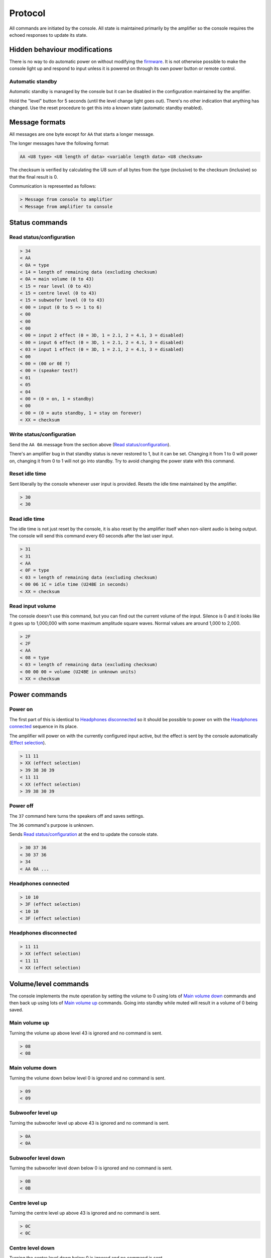 Protocol
========

All commands are initiated by the console. All state is maintained primarily by
the amplifier so the console requires the echoed responses to update its state.

Hidden behaviour modifications
------------------------------

There is no way to do automatic power on without modifying the
`firmware <firmware.rst>`_. It is not otherwise possible to make the console
light up and respond to input unless it is powered on through its own power
button or remote control.

Automatic standby
~~~~~~~~~~~~~~~~~

Automatic standby is managed by the console but it can be disabled in the
configuration maintained by the amplifier.

Hold the "level" button for 5 seconds (until the level change light goes out).
There's no other indication that anything has changed. Use the reset procedure
to get this into a known state (automatic standby enabled).

Message formats
---------------

All messages are one byte except for ``AA`` that starts a longer message.

The longer messages have the following format:

.. code-block:: none

   AA <U8 type> <U8 length of data> <variable length data> <U8 checksum>

The checksum is verified by calculating the U8 sum of all bytes from the type
(inclusive) to the checksum (inclusive) so that the final result is 0.

Communication is represented as follows:

.. code-block:: none

   > Message from console to amplifier
   < Message from amplifier to console

Status commands
---------------

Read status/configuration
~~~~~~~~~~~~~~~~~~~~~~~~~

.. code-block:: none

   > 34
   < AA
   < 0A = type
   < 14 = length of remaining data (excluding checksum)
   < 0A = main volume (0 to 43)
   < 15 = rear level (0 to 43)
   < 15 = centre level (0 to 43)
   < 15 = subwoofer level (0 to 43)
   < 00 = input (0 to 5 => 1 to 6)
   < 00
   < 00
   < 00
   < 00 = input 2 effect (0 = 3D, 1 = 2.1, 2 = 4.1, 3 = disabled)
   < 00 = input 6 effect (0 = 3D, 1 = 2.1, 2 = 4.1, 3 = disabled)
   < 03 = input 1 effect (0 = 3D, 1 = 2.1, 2 = 4.1, 3 = disabled)
   < 00
   < 00 = (00 or 0E ?)
   < 00 = (speaker test?)
   < 01
   < 05
   < 04
   < 00 = (0 = on, 1 = standby)
   < 00
   < 00 = (0 = auto standby, 1 = stay on forever)
   < XX = checksum

Write status/configuration
~~~~~~~~~~~~~~~~~~~~~~~~~~

Send the ``AA 0A`` message from the section above
(`Read status/configuration`_).

There's an amplifier bug in that standby status is never restored to 1, but it
can be set. Changing it from 1 to 0 will power on, changing it from 0 to 1 will
not go into standby. Try to avoid changing the power state with this command.

Reset idle time
~~~~~~~~~~~~~~~

Sent liberally by the console whenever user input is provided. Resets the idle
time maintained by the amplifier.

.. code-block:: none

   > 30
   < 30

Read idle time
~~~~~~~~~~~~~~

The idle time is not just reset by the console, it is also reset by the
amplifier itself when non-silent audio is being output. The console will send
this command every 60 seconds after the last user input.

.. code-block:: none

   > 31
   < 31
   < AA
   < 0F = type
   < 03 = length of remaining data (excluding checksum)
   < 00 06 1C = idle time (U24BE in seconds)
   < XX = checksum

Read input volume
~~~~~~~~~~~~~~~~~

The console doesn't use this command, but you can find out the current volume of
the input. Silence is 0 and it looks like it goes up to 1,000,000 with some
maximum amplitude square waves. Normal values are around 1,000 to 2,000.

.. code-block:: none

   > 2F
   < 2F
   < AA
   < 08 = type
   < 03 = length of remaining data (excluding checksum)
   < 00 00 00 = volume (U24BE in unknown units)
   < XX = checksum

Power commands
--------------

Power on
~~~~~~~~

The first part of this is identical to `Headphones disconnected`_ so it should
be possible to power on with the `Headphones connected`_ sequence in its place.

The amplifier will power on with the currently configured input active, but the
effect is sent by the console automatically (`Effect selection`_).

.. code-block:: none

   > 11 11
   > XX (effect selection)
   > 39 38 30 39
   < 11 11
   < XX (effect selection)
   > 39 38 30 39

Power off
~~~~~~~~~

The ``37`` command here turns the speakers off and saves settings.

The ``36`` command's purpose is unknown.

Sends `Read status/configuration`_ at the end to update the console state.

.. code-block:: none

   > 30 37 36
   < 30 37 36
   > 34
   < AA 0A ...

Headphones connected
~~~~~~~~~~~~~~~~~~~~

.. code-block:: none

   > 10 10
   > 3F (effect selection)
   < 10 10
   < 3F (effect selection)

Headphones disconnected
~~~~~~~~~~~~~~~~~~~~~~~

.. code-block:: none

   > 11 11
   > XX (effect selection)
   < 11 11
   < XX (effect selection)

Volume/level commands
---------------------

The console implements the mute operation by setting the volume to 0 using lots
of `Main volume down`_ commands and then back up using lots of `Main volume up`_
commands. Going into standby while muted will result in a volume of 0 being
saved.

Main volume up
~~~~~~~~~~~~~~

Turning the volume up above level 43 is ignored and no command is sent.

.. code-block:: none

   > 08
   < 08

Main volume down
~~~~~~~~~~~~~~

Turning the volume down below level 0 is ignored and no command is sent.

.. code-block:: none

   > 09
   < 09

Subwoofer level up
~~~~~~~~~~~~~~~~~~

Turning the subwoofer level up above 43 is ignored and no command is sent.

.. code-block:: none

   > 0A
   < 0A

Subwoofer level down
~~~~~~~~~~~~~~~~~~~~

Turning the subwoofer level down below 0 is ignored and no command is sent.

.. code-block:: none

   > 0B
   < 0B

Centre level up
~~~~~~~~~~~~~~~

Turning the centre level up above 43 is ignored and no command is sent.

.. code-block:: none

   > 0C
   < 0C

Centre level down
~~~~~~~~~~~~~~~~~

Turning the centre level down below 0 is ignored and no command is sent.

.. code-block:: none

   > 0D
   < 0D

Rear level up
~~~~~~~~~~~~~

Turning the rear level up above 43 is ignored and no command is sent.

.. code-block:: none

   > 0E
   < 0E

Rear level down
~~~~~~~~~~~~~~~

Turning the rear level down below 0 is ignored and no command is sent.

.. code-block:: none

   > 0F
   < 0F

Input selection
---------------

Mute the volume before changing inputs (`Volume/level commands`_) and switch to
the configured effect for the input (`Effect selection`_) before unmuting.

The "decode" light turns on if there is a digital signal from inputs 3, 4 or 5.

Input 1 (3.5mm TRS, 6 channels)
~~~~~~~~~~~~~~~~~~~~~~~~~~~~~~~

.. code-block:: none

   > 09 ... (mute)
   > 02
   > XX (effect selection)
   > 08 ... (unmute)
   < 09 ... (mute)
   < 02
   < XX (effect selection)
   < 08 ... (unmute)

Input 2 (RCA, 2 channels)
~~~~~~~~~~~~~~~~~~~~~~~~~

.. code-block:: none

   > 09 ... (mute)
   > 05
   > XX (effect selection)
   > 08 ... (unmute)
   < 09 ... (mute)
   < 05
   < XX (effect selection)
   < 08 ... (unmute)

Input 3 (TOSLINK, S/PDIF optical fibre)
~~~~~~~~~~~~~~~~~~~~~~~~~~~~~~~~~~~~~~~

.. code-block:: none

   > 09 ... (mute)
   > 03
   > XX (effect selection)
   > 08 ... (unmute)
   < 09 ... (mute)
   < 03
   < XX = decode state (17 = signal detected, 18 = no signal)
   < XX (effect selection)
   < 08 ... (unmute)

Input 4 (TOSLINK, S/PDIF optical fibre)
~~~~~~~~~~~~~~~~~~~~~~~~~~~~~~~~~~~~~~~

.. code-block:: none

   > 09 ... (mute)
   > 04
   > XX (effect selection)
   > 08 ... (unmute)
   < 09 ... (mute)
   < 04
   < XX = decode state (17 = signal detected, 18 = no signal)
   < XX (effect selection)
   < 08 ... (unmute)

Input 5 (RCA, S/PDIF 75Ω coaxial)
~~~~~~~~~~~~~~~~~~~~~~~~~~~~~~~~~

.. code-block:: none

   > 09 ... (mute)
   > 06
   > XX (effect selection)
   > 08 ... (unmute)
   < 09 ... (mute)
   < 06
   < XX = decode state (17 = signal detected, 18 = no signal)
   < XX (effect selection)
   < 08 ... (unmute)


Input 6 (3.5mm TRS on the console, 2 channels)
~~~~~~~~~~~~~~~~~~~~~~~~~~~~~~~~~~~~~~~~~~~~~~

.. code-block:: none

   > 09 ... (mute)
   > 07
   > XX (effect selection)
   > 08 ... (unmute)
   < 09 ... (mute)
   < 07
   < XX (effect selection)
   < 08 ... (unmute)

Effect selection
----------------

Using effects that are not compatible with the selected input has not been
tested.

3D effect
~~~~~~~~~

.. code-block:: none

   > 14
   < 14

4.1 effect
~~~~~~~~~~

.. code-block:: none

   > 15
   < 15

2.1 effect
~~~~~~~~~~

.. code-block:: none

   > 16
   < 16

Effect disabled
~~~~~~~~~~~~~~~

.. code-block:: none

   > 35
   < 35

No effect, headphones
~~~~~~~~~~~~~~~~~~~~~

.. code-block:: none

   > 3F
   < 3F

Speaker test
------------

While powered on hold down the "input" button for 5 seconds.

Tests speakers in this order:

* Front left
* Centre
* Front right
* Rear right
* Rear left
* Subwoofer

Start
~~~~~

Enter speaker test mode and `Select test speaker`_ "front left".

.. code-block:: none

   > 36
   > 22
   < 22
   > AA 07 ... (Select test speaker: front left)
   < 36

Select test speaker
~~~~~~~~~~~~~~~~~~~

.. code-block:: none
   > AA
   > 07 = type
   > 08 = length of remaining data (excluding checksum)
   > 01
   > 01 = speaker (01 front left, 10 centre, 02 front right,
                   08 rear right, 04 rear left, 20 sub, 00 none)
   > 00 00 00 00 09 2B
   > XX = checksum

Stop
~~~~

Exit speaker test mode, `Select test speaker`_ "none" and restore the previously
selected input (`Input selection`_).

.. code-block:: none

   > 33
   > AA 07 ... (Select test speaker: none)
   > 00
   < 33
   < 00

Configuration reset
-------------------

While in standby hold down the "input" button for 8 seconds.

Sends `Read status/configuration`_ at the end to update the console state.

.. code-block:: none

   > AA
   > 0E = type
   > 03 = length of remaining data (excluding checksum)
   > 20 00 00
   > CF = checksum
   > AA
   > 0A = type
   > 14 = length of remaining data (excluding checksum)
   > 0A 15 15 15 00 00 00 00 00 00 03 00 00 00 06 01 03 00 00 00
   > 8C = checksum
   > 36
   < AA
   < FF = type
   < 01 = length of remaining data (excluding checksum)
   < 8A
   < 76 = checksum
   < 36
   > 34
   < AA 0A 14 0A 15 15 15 00 00 00 00 00 00 03 00 00 00 01 05 04 00 00 00 8C

Enable/disable automatic standby
--------------------------------

While powered on hold the "level" button for 5 seconds (until the level change
light goes out). The setting will be toggled.

.. code-block:: none

   > AA
   > 0E = type
   > 03 = length of remaining data (excluding checksum)
   > 20 00 00
   > CF = checksum
   > AA
   > 0A = type
   > 14 = length of remaining data (excluding checksum)
   > 0A 15 15 15 00 00 00 00 00 00 03 00 00 00 01 05 04 00 00
   > XX = (0 = auto standby, 1 = stay on forever)
   > XX = checksum
   > 36
   < AA
   < FF = type
   < 01 = length of remaining data (excluding checksum)
   < 8A
   < 76 = checksum
   < 36
